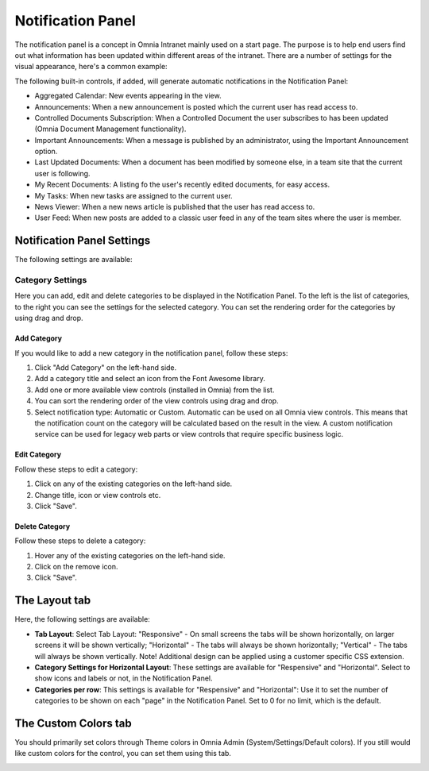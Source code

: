 Notification Panel
===========================
The notification panel is a concept in Omnia Intranet mainly used on a start page. The purpose is to help end users find out what information has been updated within different areas of the intranet. There are a number of settings for the visual appearance, here's a common example:

.. image:: notification-panel-exampl-b.png

The following built-in controls, if added, will generate automatic notifications in the Notification Panel:

+ Aggregated Calendar: New events appearing in the view.
+ Announcements: When a new announcement is posted which the current user has read access to.
+ Controlled Documents Subscription: When a Controlled Document the user subscribes to has been updated (Omnia Document Management functionality). 
+ Important Announcements: When a message is published by an administrator, using the Important Announcement option.
+ Last Updated Documents: When a document has been modified by someone else, in a team site that the current user is following.
+ My Recent Documents: A listing fo the user's recently edited documents, for easy access.
+ My Tasks: When new tasks are assigned to the current user.
+ News Viewer: When a new news article is published that the user has read access to.
+ User Feed: When new posts are added to a classic user feed in any of the team sites where the user is member.

Notification Panel Settings
***************************
The following settings are available:

Category Settings
+++++++++++++++++
Here you can add, edit and delete categories to be displayed in the Notification Panel. To the left is the list of categories, to the right you can see the settings for the selected category. You can set the rendering order for the categories by using drag and drop.

.. image:: notification-panel-settings-category-b.png

Add Category
-------------
If you would like to add a new category in the notification panel, follow these steps:

1. Click "Add Category" on the left-hand side.
2. Add a category title and select an icon from the Font Awesome library.
3. Add one or more available view controls (installed in Omnia) from the list.
4. You can sort the rendering order of the view controls using drag and drop. 
5. Select notification type: Automatic or Custom. Automatic can be used on all Omnia view controls. This means that the notification count on the category will be calculated based on the result in the view. A custom notification service can be used for legacy web parts or view controls that require specific business logic.

Edit Category
-------------
Follow these steps to edit a category:

1. Click on any of the existing categories on the left-hand side.
2. Change title, icon or view controls etc.
3. Click "Save".

Delete Category
---------------
Follow these steps to delete a category:

1. Hover any of the existing categories on the left-hand side.
2. Click on the remove icon.
3. Click "Save".

The Layout tab
**************
Here, the following settings are available:

.. image:: notification-panel-layout-tab-new.png

+ **Tab Layout**: Select Tab Layout: "Responsive" - On small screens the tabs will be shown horizontally, on larger screens it will be shown vertically; "Horizontal" - The tabs will always be shown horizontally; "Vertical" - The tabs will always be shown vertically. Note! Additional design can be applied using a customer specific CSS extension.
+ **Category Settings for Horizontal Layout**: These settings are available for "Respensive" and "Horizontal". Select to show icons and labels or not, in the Notification Panel.
+ **Categories per row**: This settings is available for "Respensive" and "Horizontal": Use it to set the number of categories to be shown on each "page" in the Notification Panel. Set to 0 for no limit, which is the default.

The Custom Colors tab
*********************
You should primarily set colors through Theme colors in Omnia Admin (System/Settings/Default colors). If you still would like custom colors for the control, you can set them using this tab.

.. image:: notification-custom-colors.png
